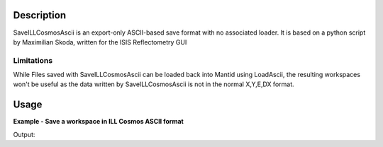 .. algorithm::

.. summary::

.. alias::

.. properties::

Description
-----------

SaveILLCosmosAscii is an export-only ASCII-based save format with no associated loader. It is based on a python script by Maximilian Skoda, written for the ISIS Reflectometry GUI

Limitations
###########

While Files saved with SaveILLCosmosAscii can be loaded back into Mantid using LoadAscii, the resulting workspaces won't be useful as the data written by SaveILLCosmosAscii is not in the normal X,Y,E,DX format.

Usage
-----

**Example - Save a workspace in ILL Cosmos ASCII format**

.. testcode:: ExILLCosmosSimple

    #import the os path libraries for directory functions
    import os

    # create histogram workspace
    dataX1 = [0,1,2,3,4,5,6,7,8,9] # or use dataX1=range(0,10)
    dataY1 = [0,1,2,3,4,5,6,7,8] # or use dataY1=range(0,9)
    dataE1 = [1,1,1,1,1,1,1,1,1] # or use dataE1=[1]*9

    ws1 = CreateWorkspace(dataX1, dataY1, dataE1)

    #Create an absolute path by joining the proposed filename to a directory
    #os.path.expanduser("~") used in this case returns the home directory of the current user
    savefile = os.path.join(os.path.expanduser("~"), "ILLCosmosAsciiFile.mft")

    # perform the algorithm
    SaveILLCosmosAscii(InputWorkspace=ws1,Filename=savefile)

    print "File Exists:", os.path.exists(savefile)

.. testcleanup:: ExILLCosmosSimple

    os.remove(savefile)

Output:

.. testoutput:: ExILLCosmosSimple

    File Exists: True

.. categories::
